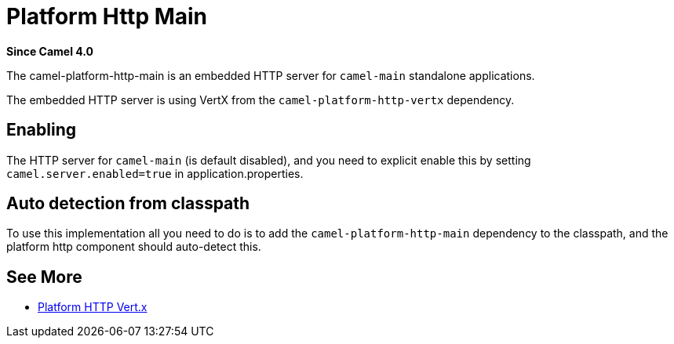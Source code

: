 = Platform Http Main Component
:doctitle: Platform Http Main
:shortname: platform-http-main
:artifactid: camel-platform-http-main
:description: Platform HTTP for standalone Camel Main applications
:since: 4.0
:supportlevel: Stable
:tabs-sync-option:

*Since Camel {since}*

The camel-platform-http-main is an embedded HTTP server for `camel-main` standalone applications.

The embedded HTTP server is using VertX from the `camel-platform-http-vertx` dependency.

== Enabling

The HTTP server for `camel-main` (is default disabled), and you need to explicit enable this
by setting `camel.server.enabled=true` in application.properties.

== Auto detection from classpath

To use this implementation all you need to do is to add the `camel-platform-http-main` dependency to the classpath,
and the platform http component should auto-detect this.

== See More

- xref:platform-http-vertx.adoc[Platform HTTP Vert.x]
